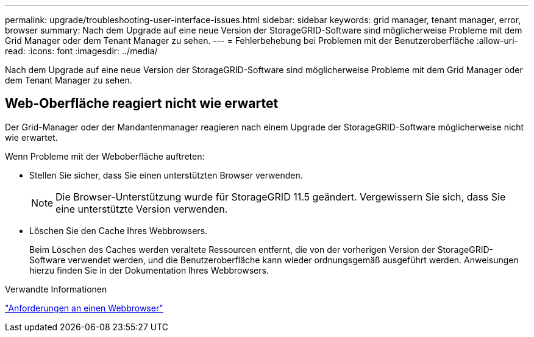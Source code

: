 ---
permalink: upgrade/troubleshooting-user-interface-issues.html 
sidebar: sidebar 
keywords: grid manager, tenant manager, error, browser 
summary: Nach dem Upgrade auf eine neue Version der StorageGRID-Software sind möglicherweise Probleme mit dem Grid Manager oder dem Tenant Manager zu sehen. 
---
= Fehlerbehebung bei Problemen mit der Benutzeroberfläche
:allow-uri-read: 
:icons: font
:imagesdir: ../media/


[role="lead"]
Nach dem Upgrade auf eine neue Version der StorageGRID-Software sind möglicherweise Probleme mit dem Grid Manager oder dem Tenant Manager zu sehen.



== Web-Oberfläche reagiert nicht wie erwartet

Der Grid-Manager oder der Mandantenmanager reagieren nach einem Upgrade der StorageGRID-Software möglicherweise nicht wie erwartet.

Wenn Probleme mit der Weboberfläche auftreten:

* Stellen Sie sicher, dass Sie einen unterstützten Browser verwenden.
+

NOTE: Die Browser-Unterstützung wurde für StorageGRID 11.5 geändert. Vergewissern Sie sich, dass Sie eine unterstützte Version verwenden.

* Löschen Sie den Cache Ihres Webbrowsers.
+
Beim Löschen des Caches werden veraltete Ressourcen entfernt, die von der vorherigen Version der StorageGRID-Software verwendet werden, und die Benutzeroberfläche kann wieder ordnungsgemäß ausgeführt werden. Anweisungen hierzu finden Sie in der Dokumentation Ihres Webbrowsers.



.Verwandte Informationen
link:web-browser-requirements.html["Anforderungen an einen Webbrowser"]
